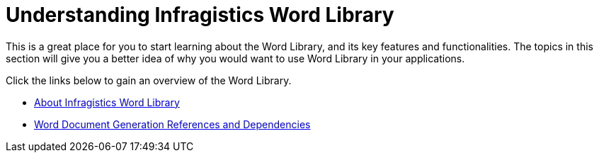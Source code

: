 ﻿////

|metadata|
{
    "name": "word-understanding-infragistics-word-library",
    "controlName": ["Infragistics Word Library"],
    "tags": ["Editing","Getting Started"],
    "guid": "a5b0fb25-323b-4948-94f6-dc389552ffc5",  
    "buildFlags": [],
    "createdOn": "2011-06-15T13:27:52.4920731Z"
}
|metadata|
////

= Understanding Infragistics Word Library

This is a great place for you to start learning about the Word Library, and its key features and functionalities. The topics in this section will give you a better idea of why you would want to use Word Library in your applications.

Click the links below to gain an overview of the Word Library.

* link:word-about-infragistics-word-library.html[About Infragistics Word Library]
* link:word-word-document-generation-references-and-dependencies.html[Word Document Generation References and Dependencies]